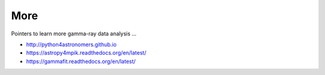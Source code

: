 .. _more:

More
====

Pointers to learn more gamma-ray data analysis ...

* http://python4astronomers.github.io
* https://astropy4mpik.readthedocs.org/en/latest/
* https://gammafit.readthedocs.org/en/latest/

